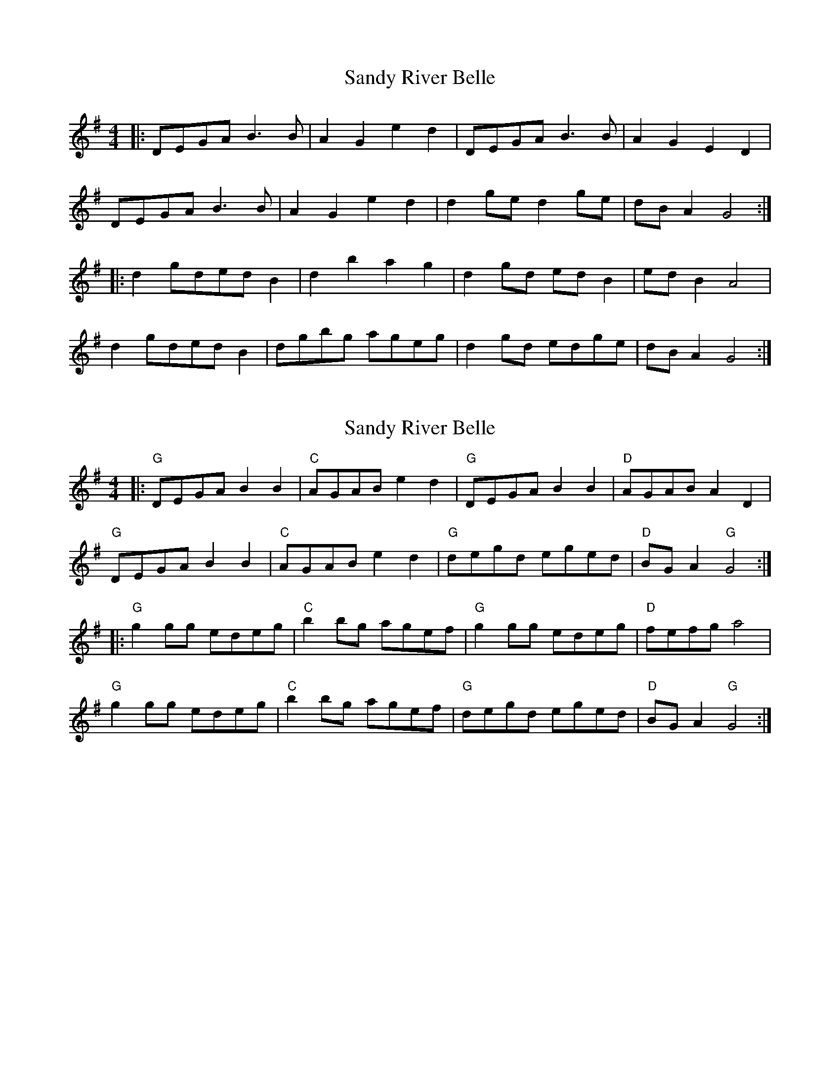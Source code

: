 X: 1
T: Sandy River Belle
Z: Mix O'Lydian
S: https://thesession.org/tunes/14435#setting26515
R: reel
M: 4/4
L: 1/8
K: Gmaj
|: DEGA B3 B | A2 G2 e2 d2 | DEGA B3 B | A2 G2 E2 D2 |
DEGA B3 B | A2 G2 e2 d2 | d2 ge d2 ge | dB A2 G4 :|
|: d2 gded B2 | d2 b2 a2 g2 | d2 gd ed B2 | ed B2 A4 |
d2 gded B2 | dgbg ageg | d2 gd edge | dB A2 G4 :|
X: 2
T: Sandy River Belle
Z: BillScates
S: https://thesession.org/tunes/14435#setting26956
R: reel
M: 4/4
L: 1/8
K: Gmaj
|:"G"DEGA B2 B2|"C"AGAB e2 d2|"G"DEGA B2 B2|"D"AGAB A2 D2|
"G"DEGA B2 B2|"C"AGAB e2 d2|"G"degd eged|"D"BG A2 "G"G4:|
|:"G"g2 gg edeg|"C"b2 bg agef|"G"g2 gg edeg|"D"fefg a4|
"G"g2 gg edeg|"C"b2 bg agef|"G"degd eged|"D"BG A2 "G"G4:|
